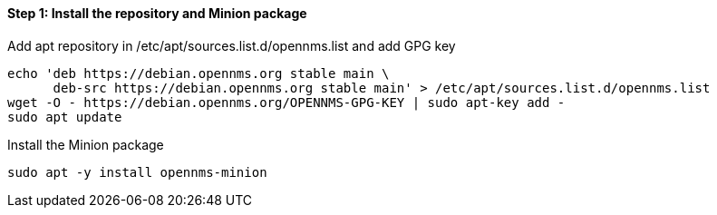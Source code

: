 
==== Step 1: Install the repository and Minion package

.Add apt repository in /etc/apt/sources.list.d/opennms.list and add GPG key
[source, shell]
----
echo 'deb https://debian.opennms.org stable main \
      deb-src https://debian.opennms.org stable main' > /etc/apt/sources.list.d/opennms.list
wget -O - https://debian.opennms.org/OPENNMS-GPG-KEY | sudo apt-key add -
sudo apt update
----

.Install the Minion package
[source, bash]
----
sudo apt -y install opennms-minion
----
